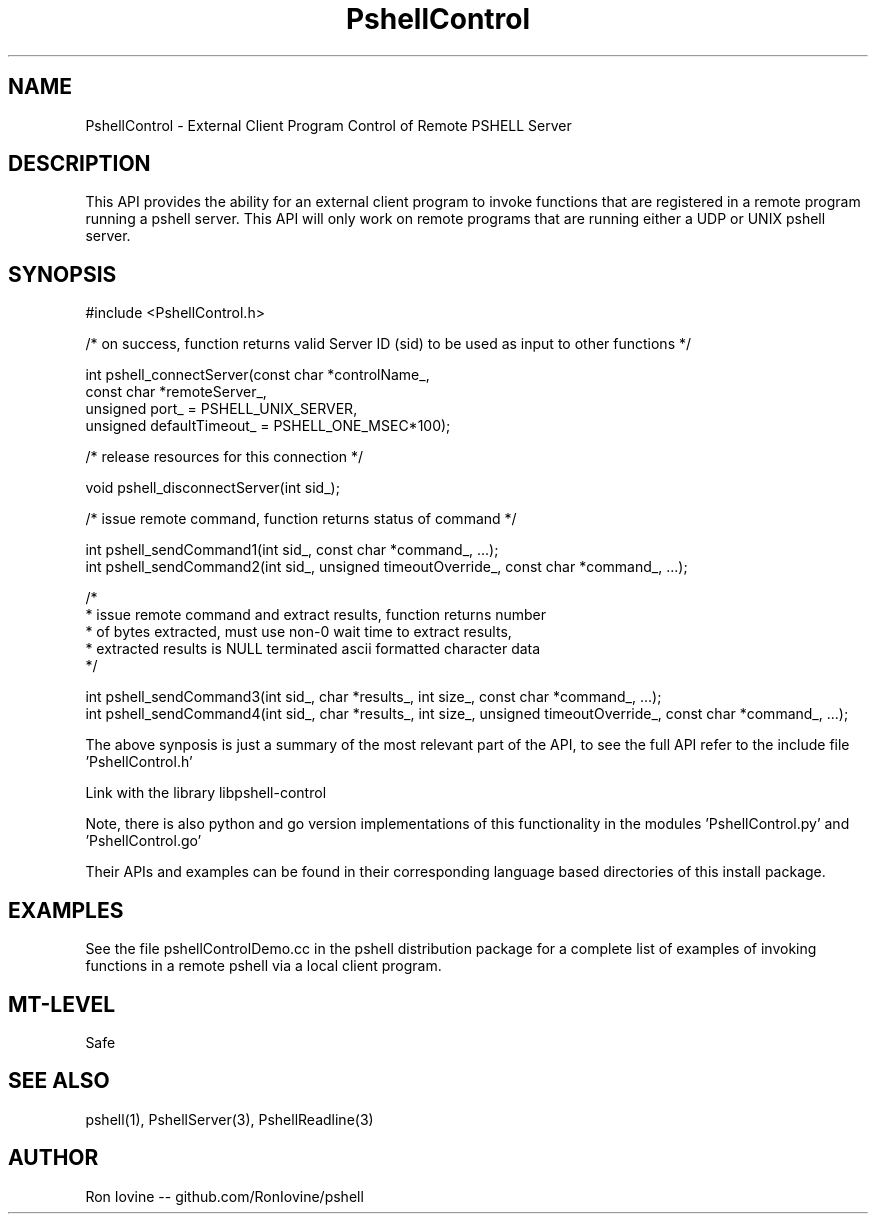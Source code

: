 .TH PshellControl 3 "Sep 2012" "PSHELL" "External Client Control Of Remote Pshell"
.SH NAME
PshellControl - External Client Program Control of Remote PSHELL Server
.SH DESCRIPTION
This API provides the ability for an external client program to invoke functions
that are registered in a remote program running a pshell server.  This API will
only work on remote programs that are running either a UDP or UNIX pshell server.
.SH SYNOPSIS

#include <PshellControl.h>

/* on success, function returns valid Server ID (sid) to be used as input to other functions */

int pshell_connectServer(const char *controlName_,
                         const char *remoteServer_,
                         unsigned port_ = PSHELL_UNIX_SERVER,
                         unsigned defaultTimeout_ = PSHELL_ONE_MSEC*100);

/* release resources for this connection */

void pshell_disconnectServer(int sid_);

/* issue remote command, function returns status of command */

int pshell_sendCommand1(int sid_, const char *command_, ...);
.br
int pshell_sendCommand2(int sid_, unsigned timeoutOverride_, const char *command_, ...);

/*
.br
 * issue remote command and extract results, function returns number
.br
 * of bytes extracted, must use non-0 wait time to extract results,
.br
 * extracted results is NULL terminated ascii formatted character data
.br
 */

int pshell_sendCommand3(int sid_, char *results_, int size_, const char *command_, ...);
.br
int pshell_sendCommand4(int sid_, char *results_, int size_, unsigned timeoutOverride_, const char *command_, ...);

The above synposis is just a summary of the most relevant part of the API,
to see the full API refer to the include file 'PshellControl.h'

Link with the library libpshell-control

Note, there is also python and go version implementations of this functionality in the
modules 'PshellControl.py' and 'PshellControl.go'

Their APIs and examples can be found in their corresponding language based directories
of this install package.
.SH EXAMPLES
See the file pshellControlDemo.cc in the pshell distribution package for a complete
list of examples of invoking functions in a remote pshell via a local client program.
.SH MT-LEVEL
Safe
.SH SEE ALSO
pshell(1), PshellServer(3), PshellReadline(3)
.SH AUTHOR
Ron Iovine  --  github.com/RonIovine/pshell

